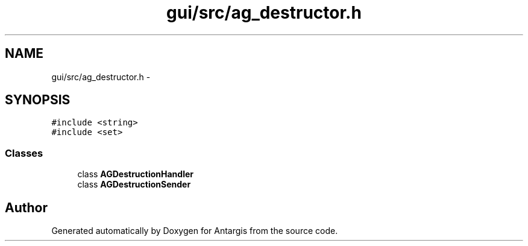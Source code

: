 .TH "gui/src/ag_destructor.h" 3 "27 Oct 2006" "Version 0.1.9" "Antargis" \" -*- nroff -*-
.ad l
.nh
.SH NAME
gui/src/ag_destructor.h \- 
.SH SYNOPSIS
.br
.PP
\fC#include <string>\fP
.br
\fC#include <set>\fP
.br

.SS "Classes"

.in +1c
.ti -1c
.RI "class \fBAGDestructionHandler\fP"
.br
.ti -1c
.RI "class \fBAGDestructionSender\fP"
.br
.in -1c
.SH "Author"
.PP 
Generated automatically by Doxygen for Antargis from the source code.
